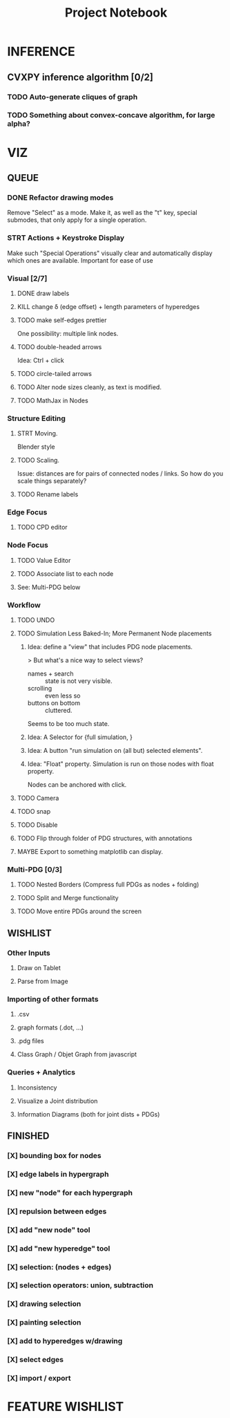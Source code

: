 #+TITLE: Project Notebook


* INFERENCE
** CVXPY inference algorithm [0/2]
*** TODO Auto-generate cliques of graph
*** TODO Something about convex-concave algorithm, for large alpha?

* VIZ
** QUEUE
*** DONE Refactor drawing modes
:LOGBOOK:
- State "DONE"       from "STRT"       [2022-05-26 Thu 15:01]
:END:
Remove "Select" as a mode.
Make it, as well as the "t" key, special submodes, that only apply for
a single operation.

*** STRT Actions + Keystroke Display
Make such "Special Operations" visually clear and automatically display which ones are available. Important for ease of use

*** Visual [2/7]
**** DONE draw labels
:LOGBOOK:
- State "DONE"       from "TODO"       [2022-05-23 Mon 16:02]
:END:
**** KILL change \delta (edge offset) + length parameters of hyperedges
:LOGBOOK:
- State "KILL"       from "TODO"       [2022-05-23 Mon 16:02]
:END:
**** TODO make self-edges prettier
One possibility: multiple link nodes.
**** TODO double-headed arrows
Idea: Ctrl + click
**** TODO circle-tailed arrows
**** TODO Alter node sizes cleanly, as text is modified.
**** TODO MathJax in Nodes


*** Structure Editing
**** STRT Moving.
Blender style
**** TODO Scaling.
Issue: distances are for pairs of connected nodes / links.
So how do you scale things separately?

**** TODO Rename labels


*** Edge Focus
**** TODO CPD editor

*** Node Focus
**** TODO Value Editor
**** TODO Associate list to each node
**** See: Multi-PDG below

*** Workflow
**** TODO UNDO
**** TODO Simulation Less Baked-In; More Permanent Node placements
***** Idea: define a "view" that includes PDG node placements.
 > But what's a nice way to select views?
    + names + search :: state is not very visible.
    + scrolling :: even less so
    + buttons on bottom :: cluttered.
Seems to be too much state.



***** Idea: A Selector for {full simulation, }
***** Idea: A button "run simulation on (all but) selected elements".
***** Idea: "Float" property. Simulation is run on those nodes with float property.
Nodes can be anchored with click.
**** TODO Camera

**** TODO snap
**** TODO Disable
**** TODO Flip through folder of PDG structures, with annotations
**** MAYBE Export to something matplotlib can display.

*** Multi-PDG [0/3]
**** TODO Nested Borders (Compress full PDGs as nodes + folding)
**** TODO Split and Merge functionality
**** TODO Move entire PDGs around the screen


** WISHLIST
*** Other Inputs
**** Draw on Tablet
**** Parse from Image
*** Importing of other formats
**** .csv
**** graph formats (.dot, ...)
**** .pdg files
**** Class Graph / Objet Graph from javascript
*** Queries + Analytics
**** Inconsistency
**** Visualize a Joint distribution
**** Information Diagrams (both for joint dists + PDGs)

** FINISHED
*** [X] bounding box for nodes
*** [X] edge labels in hypergraph
*** [X] new "node" for each hypergraph
*** [X] repulsion between edges
*** [X] add "new node" tool
*** [X] add "new hyperedge" tool
*** [X] selection: (nodes + edges)
*** [X] selection operators: union, subtraction
*** [X] drawing selection
*** [X] painting selection
*** [X] add to hyperedges w/drawing
*** [X] select edges
*** [X] import / export


* FEATURE WISHLIST
